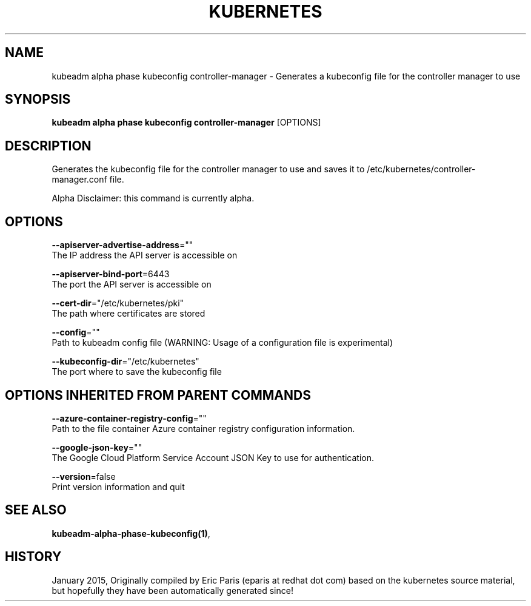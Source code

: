 .TH "KUBERNETES" "1" " kubernetes User Manuals" "Eric Paris" "Jan 2015"  ""


.SH NAME
.PP
kubeadm alpha phase kubeconfig controller\-manager \- Generates a kubeconfig file for the controller manager to use


.SH SYNOPSIS
.PP
\fBkubeadm alpha phase kubeconfig controller\-manager\fP [OPTIONS]


.SH DESCRIPTION
.PP
Generates the kubeconfig file for the controller manager to use and saves it to /etc/kubernetes/controller\-manager.conf file.

.PP
Alpha Disclaimer: this command is currently alpha.


.SH OPTIONS
.PP
\fB\-\-apiserver\-advertise\-address\fP=""
    The IP address the API server is accessible on

.PP
\fB\-\-apiserver\-bind\-port\fP=6443
    The port the API server is accessible on

.PP
\fB\-\-cert\-dir\fP="/etc/kubernetes/pki"
    The path where certificates are stored

.PP
\fB\-\-config\fP=""
    Path to kubeadm config file (WARNING: Usage of a configuration file is experimental)

.PP
\fB\-\-kubeconfig\-dir\fP="/etc/kubernetes"
    The port where to save the kubeconfig file


.SH OPTIONS INHERITED FROM PARENT COMMANDS
.PP
\fB\-\-azure\-container\-registry\-config\fP=""
    Path to the file container Azure container registry configuration information.

.PP
\fB\-\-google\-json\-key\fP=""
    The Google Cloud Platform Service Account JSON Key to use for authentication.

.PP
\fB\-\-version\fP=false
    Print version information and quit


.SH SEE ALSO
.PP
\fBkubeadm\-alpha\-phase\-kubeconfig(1)\fP,


.SH HISTORY
.PP
January 2015, Originally compiled by Eric Paris (eparis at redhat dot com) based on the kubernetes source material, but hopefully they have been automatically generated since!
